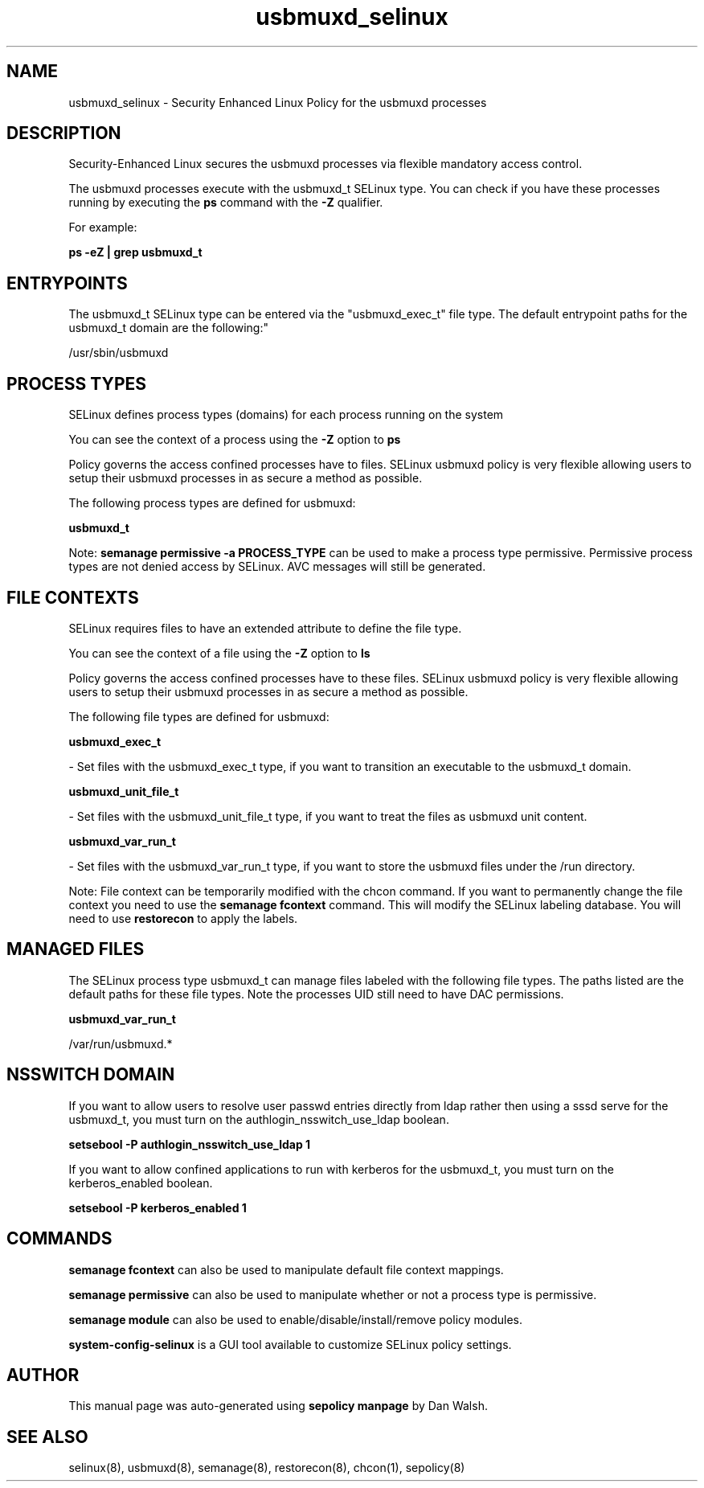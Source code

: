 .TH  "usbmuxd_selinux"  "8"  "12-11-01" "usbmuxd" "SELinux Policy documentation for usbmuxd"
.SH "NAME"
usbmuxd_selinux \- Security Enhanced Linux Policy for the usbmuxd processes
.SH "DESCRIPTION"

Security-Enhanced Linux secures the usbmuxd processes via flexible mandatory access control.

The usbmuxd processes execute with the usbmuxd_t SELinux type. You can check if you have these processes running by executing the \fBps\fP command with the \fB\-Z\fP qualifier.

For example:

.B ps -eZ | grep usbmuxd_t


.SH "ENTRYPOINTS"

The usbmuxd_t SELinux type can be entered via the "usbmuxd_exec_t" file type.  The default entrypoint paths for the usbmuxd_t domain are the following:"

/usr/sbin/usbmuxd
.SH PROCESS TYPES
SELinux defines process types (domains) for each process running on the system
.PP
You can see the context of a process using the \fB\-Z\fP option to \fBps\bP
.PP
Policy governs the access confined processes have to files.
SELinux usbmuxd policy is very flexible allowing users to setup their usbmuxd processes in as secure a method as possible.
.PP
The following process types are defined for usbmuxd:

.EX
.B usbmuxd_t
.EE
.PP
Note:
.B semanage permissive -a PROCESS_TYPE
can be used to make a process type permissive. Permissive process types are not denied access by SELinux. AVC messages will still be generated.

.SH FILE CONTEXTS
SELinux requires files to have an extended attribute to define the file type.
.PP
You can see the context of a file using the \fB\-Z\fP option to \fBls\bP
.PP
Policy governs the access confined processes have to these files.
SELinux usbmuxd policy is very flexible allowing users to setup their usbmuxd processes in as secure a method as possible.
.PP
The following file types are defined for usbmuxd:


.EX
.PP
.B usbmuxd_exec_t
.EE

- Set files with the usbmuxd_exec_t type, if you want to transition an executable to the usbmuxd_t domain.


.EX
.PP
.B usbmuxd_unit_file_t
.EE

- Set files with the usbmuxd_unit_file_t type, if you want to treat the files as usbmuxd unit content.


.EX
.PP
.B usbmuxd_var_run_t
.EE

- Set files with the usbmuxd_var_run_t type, if you want to store the usbmuxd files under the /run directory.


.PP
Note: File context can be temporarily modified with the chcon command.  If you want to permanently change the file context you need to use the
.B semanage fcontext
command.  This will modify the SELinux labeling database.  You will need to use
.B restorecon
to apply the labels.

.SH "MANAGED FILES"

The SELinux process type usbmuxd_t can manage files labeled with the following file types.  The paths listed are the default paths for these file types.  Note the processes UID still need to have DAC permissions.

.br
.B usbmuxd_var_run_t

	/var/run/usbmuxd.*
.br

.SH NSSWITCH DOMAIN

.PP
If you want to allow users to resolve user passwd entries directly from ldap rather then using a sssd serve for the usbmuxd_t, you must turn on the authlogin_nsswitch_use_ldap boolean.

.EX
.B setsebool -P authlogin_nsswitch_use_ldap 1
.EE

.PP
If you want to allow confined applications to run with kerberos for the usbmuxd_t, you must turn on the kerberos_enabled boolean.

.EX
.B setsebool -P kerberos_enabled 1
.EE

.SH "COMMANDS"
.B semanage fcontext
can also be used to manipulate default file context mappings.
.PP
.B semanage permissive
can also be used to manipulate whether or not a process type is permissive.
.PP
.B semanage module
can also be used to enable/disable/install/remove policy modules.

.PP
.B system-config-selinux
is a GUI tool available to customize SELinux policy settings.

.SH AUTHOR
This manual page was auto-generated using
.B "sepolicy manpage"
by Dan Walsh.

.SH "SEE ALSO"
selinux(8), usbmuxd(8), semanage(8), restorecon(8), chcon(1), sepolicy(8)
